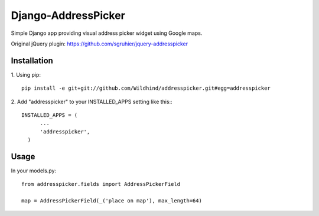 ====================
Django-AddressPicker
====================

Simple Django app providing visual address picker widget using Google maps.

Original jQuery plugin: https://github.com/sgruhier/jquery-addresspicker


Installation
------------
1. Using pip:
::

    pip install -e git+git://github.com/Wildhind/addresspicker.git#egg=addresspicker


2. Add "addresspicker" to your INSTALLED_APPS setting like this::
::

    INSTALLED_APPS = (
          ...
          'addresspicker',
      )


Usage
-----
In your models.py:
::

    from addresspicker.fields import AddressPickerField

    map = AddressPickerField(_('place on map'), max_length=64)

